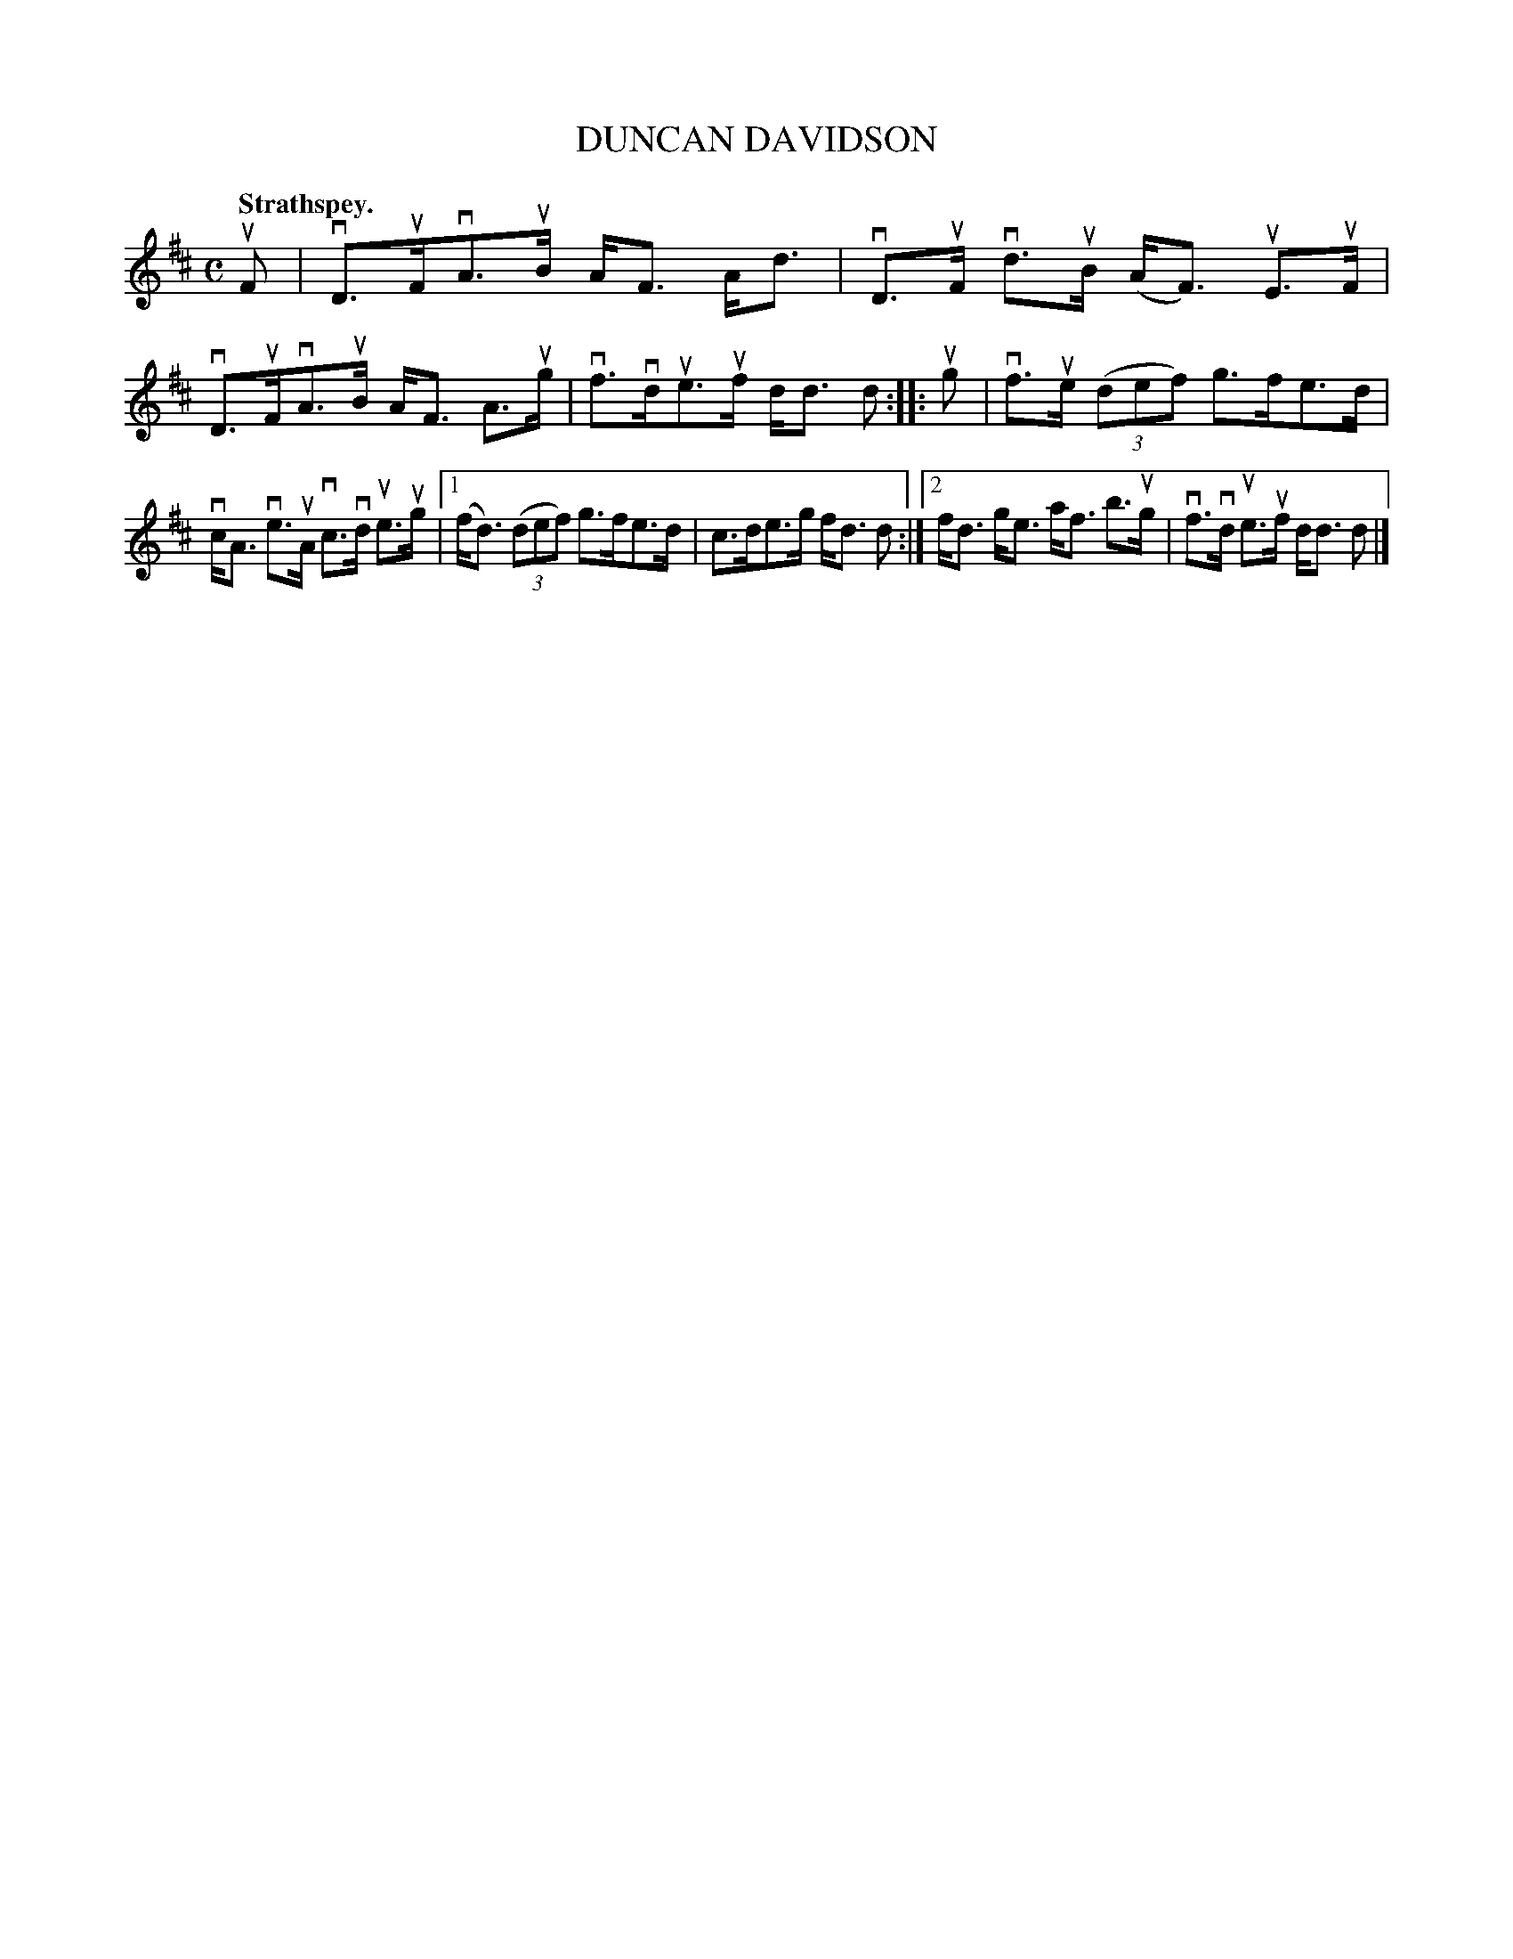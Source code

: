 X: 117203
T: DUNCAN DAVIDSON
Q: "Strathspey."
R:  Strathspey.
%R: strathspey
B: James Kerr "Merry Melodies" v.1 p.17 s.2 #3
Z: 2017 John Chambers <jc:trillian.mit.edu>
M: C
L: 1/8
K: D
uF |\
vD>uFvA>uB A<F A<d | vD>uF vd>uB (A<F) uE>uF |\
vD>uFvA>uB A<F A>ug | vf>vdue>uf d<d d ::\
ug |\
vf>ue (3(def) g>fe>d |
vc<A ve>uA vc>vd ue>ug |\
[1 (f<d) (3(def) g>fe>d | c>de>g f<d d :|\
[2 f<d g<e a<f b>ug | vf>vd ue>uf d<d d |]
